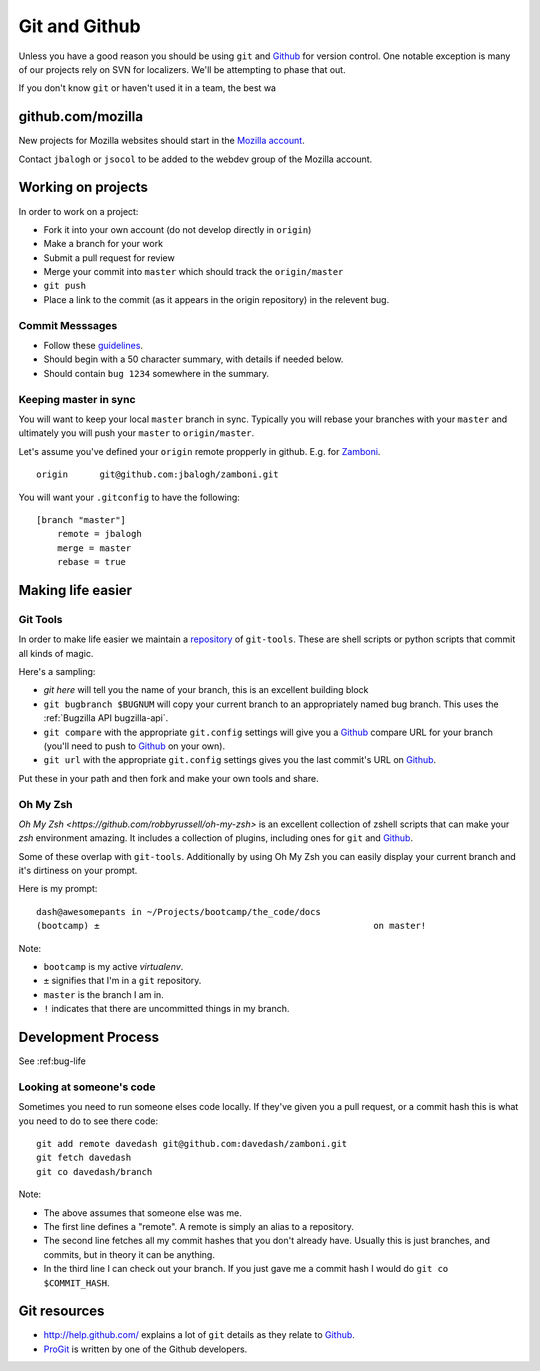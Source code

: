 Git and Github
==============

Unless you have a good reason
you should be using ``git`` and Github_
for version control.
One notable exception is
many of our projects
rely on
SVN for localizers.
We'll be attempting to
phase that out.

If you don't know ``git`` or haven't used it in a team, the best wa

github.com/mozilla
------------------
New projects for Mozilla websites should
start in the `Mozilla account`_.

Contact ``jbalogh`` or ``jsocol`` to be
added to the webdev group of the
Mozilla account.

.. _`Mozilla account`: https://github.com/mozilla
.. _Github: https://github.com/

Working on projects
-------------------
In order to work on a project:

* Fork it into your own account (do not develop directly in ``origin``)
* Make a branch for your work
* Submit a pull request for review
* Merge your commit into ``master`` which should track the ``origin/master``
* ``git push``
* Place a link to the commit (as it appears in the origin repository) in the
  relevent bug.

Commit Messsages
~~~~~~~~~~~~~~~~

* Follow these guidelines_.
* Should begin with a 50 character summary, with details if needed below.
* Should contain ``bug 1234`` somewhere in the summary.

.. _guidelines: http://tbaggery.com/2008/04/19/a-note-about-git-commit-messages.html

Keeping master in sync
~~~~~~~~~~~~~~~~~~~~~~

You will want to keep your local ``master`` branch in sync.  Typically you
will rebase your branches with your ``master`` and ultimately you will push
your ``master`` to ``origin/master``.

Let's assume you've defined your ``origin`` remote propperly in github.  E.g.
for Zamboni_. ::

    origin	git@github.com:jbalogh/zamboni.git

.. _Zamboni: http://github.com/jbalogh/zamboni

You will want your ``.gitconfig`` to have the following::

    [branch "master"]
        remote = jbalogh
        merge = master
        rebase = true

Making life easier
------------------

Git Tools
~~~~~~~~~
In order to make life easier we maintain a repository_ of ``git-tools``.  These
are shell scripts or python scripts that commit all kinds of magic.

.. _repository: https://github.com/davedash/git-tools

Here's a sampling:

* `git here` will tell you the name of your branch, this is an excellent
  building block
* ``git bugbranch $BUGNUM`` will copy your current branch to an appropriately
  named bug branch.  This uses the :ref:`Bugzilla API bugzilla-api`.
* ``git compare``
  with the appropriate ``git.config`` settings
  will give you a
  Github_ compare URL
  for your branch (you'll need to push to Github_ on your own).
* ``git url``
  with the appropriate ``git.config`` settings
  gives you the last commit's URL on Github_.

Put these in your path and then fork and make your own tools and share.

Oh My Zsh
~~~~~~~~~

`Oh My Zsh <https://github.com/robbyrussell/oh-my-zsh>` is an excellent
collection of zshell scripts that can make your `zsh` environment amazing.  It
includes a collection of plugins, including ones for ``git`` and Github_.

Some of these overlap with ``git-tools``.  Additionally by using Oh My Zsh you
can easily display your current branch and it's dirtiness on your prompt.

Here is my prompt::

    dash@awesomepants in ~/Projects/bootcamp/the_code/docs
    (bootcamp) ±                                                    on master!

Note:

* ``bootcamp`` is my active `virtualenv`.
* ``±`` signifies that I'm in a ``git`` repository.
* ``master`` is the branch I am in.
* ``!`` indicates that there are uncommitted things in my branch.


Development Process
-------------------

See :ref:bug-life

Looking at someone's code
~~~~~~~~~~~~~~~~~~~~~~~~~
Sometimes you need to run someone elses code locally.  If they've given you a
pull request, or a commit hash this is what you need to do to see there code::

    git add remote davedash git@github.com:davedash/zamboni.git
    git fetch davedash
    git co davedash/branch

Note:

* The above assumes that someone else was me.
* The first line defines a
  "remote".  A remote is simply an alias to a repository.
* The second line fetches all my commit hashes that you don't already have.
  Usually this is just branches, and commits, but in theory it can be
  anything.
* In the third line I can check out your branch.  If you just gave me a commit
  hash I would do ``git co $COMMIT_HASH``.

Git resources
-------------

* http://help.github.com/ explains a lot of ``git`` details as they relate to
  Github_.
* ProGit_ is written by one of the Github developers.

.. _ProGit: http://progit.org/book/
